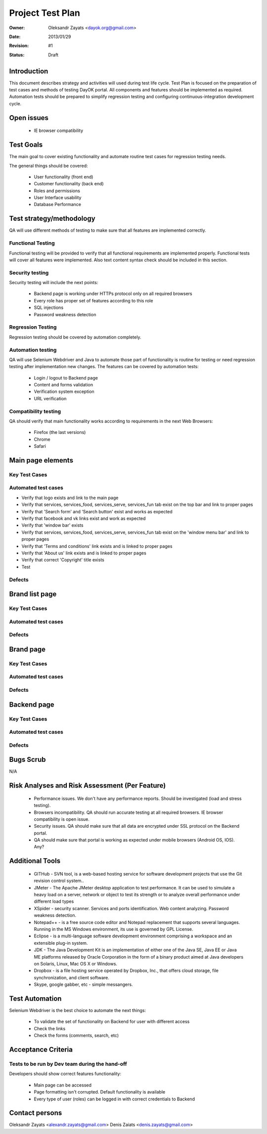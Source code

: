 ********************
Project Test Plan
********************

:Owner: Oleksandr Zayats <dayok.org@gmail.com>
:Date: $Date: 2013/01/29 $
:Revision: $Revision: #1 $
:Status: Draft


Introduction
#########

This document describes strategy and activities will used during test life cycle.
Test Plan is focused on the preparation of test cases and methods of testing DayOK portal.
All components and features should be implemented as required.
Automation tests should be prepared to simplify regression testing and configuring continuous-integration development cycle.

Open issues
###########

	* IE browser compatibility

Test Goals
##########

The main goal to cover existing functionality and automate routine test cases for regression testing needs.

The general things should be covered:

	* User functionality (front end)
	* Customer functionality (back end)
	* Roles and permissions
	* User Interface usability
	* Database Performance
	
Test strategy/methodology
#########################

QA will use different methods of testing to make sure that all features are implemented correctly.

Functional Testing
==================

Functional testing will be provided to verify that all functional requirements are implemented properly. Functional tests will cover all features were implemented.
Also text content syntax check should be included in this section.

Security testing
================

Security testing will include the next points:

 - Backend page is working under HTTPs protocol only on all required browsers
 - Every role has proper set of features according to this role
 - SQL injections
 - Password weakness detection

Regression Testing
================== 

Regression testing should be covered by automation completely.

Automation testing
===================

QA will use Selenium Webdriver and Java to automate those part of functionality is routine for testing or need regression testing after implementation new changes.
The features can be covered by automation tests:

 - Login / logout to Backend page
 - Content and forms validation 
 - Verification system exception
 - URL verification

Compatibility testing
=====================

QA should verify that main functionality works according to requirements in the next Web Browsers:

 - Firefox (the last versions)
 - Chrome
 - Safari


Main page elements
##################

Key Test Cases
===============

Automated test cases
=====================

* Verify that logo exists and link to the main page
* Verify that services, services_food, services_serve, services_fun tab exist on the top bar and link to proper pages
* Verify that 'Search form' and 'Search button' exist and works as expected
* Verify that facebook and vk links exist and work as expected
* Verify that 'window bar' exists
* Verify that services, services_food, services_serve, services_fun tab exist on the 'window menu bar' and link to proper pages
* Verify that 'Terms and conditions' link exists and is linked to proper pages
* Verify that 'About us' link exists and is linked to proper pages
* Verify that correct 'Copyright' title exists
* Test

Defects
========



Brand list page 
###############

Key Test Cases
===============

Automated test cases
=====================

Defects
=======


Brand page 
###########

Key Test Cases
===============

Automated test cases
=====================

Defects
=======



Backend page 
#############

Key Test Cases
===============

Automated test cases
=====================

Defects
=======


Bugs Scrub
##########

N/A

Risk Analyses and Risk Assessment (Per Feature)
###############################################

	- Performance issues. We don't have any performance reports. Should be investigated (load and stress testing).
	- Browsers incompatibility. QA should run accurate testing at all required browsers. IE browser compatibility is open issue.
	- Security issues. QA should make sure that all data are encrypted under SSL protocol on the Backend portal.
	- QA should make sure that portal is working as expected under mobile browsers (Android OS, IOS). Any?
	
Additional Tools
################

 - GITHub - SVN tool, is a web-based hosting service for software development projects that use the Git revision control system..
 - JMeter - The Apache JMeter desktop application to test performance. It can be used to simulate a heavy load on a server, network or object to test its strength or to analyze overall performance under different load types
 - XSpider - security scanner. Services and ports identification. Web content analyzing. Password weakness detection.
 - Notepad++ - is a free source code editor and Notepad replacement that supports several languages. Running in the MS Windows environment, its use is governed by GPL License.
 - Eclipse - is a multi-language software development environment comprising a workspace and an extensible plug-in system.
 - JDK - The Java Development Kit is an implementation of either one of the Java SE, Java EE or Java ME platforms released by Oracle Corporation in the form of a binary product aimed at Java developers on Solaris, Linux, Mac OS X or Windows.
 - Dropbox - is a file hosting service operated by Dropbox, Inc., that offers cloud storage, file synchronization, and client software.
 - Skype, google gabber, etc - simple messangers.
	
Test Automation
###############
	
Selenium Webdriver is the best choice to automate the next things:

 - To validate the set of functionality on Backend for user with different access
 - Check the links
 - Check the forms (comments, search, etc)
	
Acceptance Criteria
###################

Tests to be run by Dev team during the hand-off
===============================================

Developers should show correct features functionality:

 - Main page can be accessed
 - Page formatting isn't corrupted. Default functionality is available
 - Every type of user (roles) can be logged in with correct credentials to Backend

Contact persons
###############

Oleksandr Zayats <alexandr.zayats@gmail.com>
Denis Zaiats <denis.zayats@gmail.com>